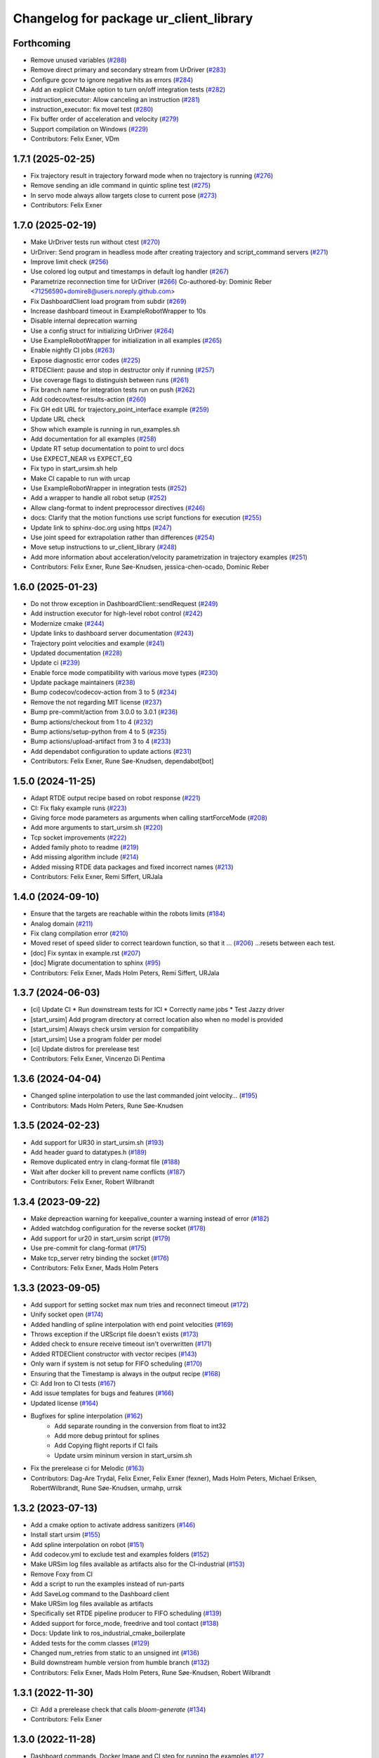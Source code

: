 ^^^^^^^^^^^^^^^^^^^^^^^^^^^^^^^^^^^^^^^
Changelog for package ur_client_library
^^^^^^^^^^^^^^^^^^^^^^^^^^^^^^^^^^^^^^^

Forthcoming
-----------
* Remove unused variables (`#288 <https://github.com/UniversalRobots/Universal_Robots_Client_Library/issues/288>`_)
* Remove direct primary and secondary stream from UrDriver (`#283 <https://github.com/UniversalRobots/Universal_Robots_Client_Library/issues/283>`_)
* Configure gcovr to ignore negative hits as errors (`#284 <https://github.com/UniversalRobots/Universal_Robots_Client_Library/issues/284>`_)
* Add an explicit CMake option to turn on/off integration tests (`#282 <https://github.com/UniversalRobots/Universal_Robots_Client_Library/issues/282>`_)
* instruction_executor: Allow canceling an instruction (`#281 <https://github.com/UniversalRobots/Universal_Robots_Client_Library/issues/281>`_)
* instruction_executor: fix movel test (`#280 <https://github.com/UniversalRobots/Universal_Robots_Client_Library/issues/280>`_)
* Fix buffer order of acceleration and velocity (`#279 <https://github.com/UniversalRobots/Universal_Robots_Client_Library/issues/279>`_)
* Support compilation on Windows (`#229 <https://github.com/UniversalRobots/Universal_Robots_Client_Library/issues/229>`_)
* Contributors: Felix Exner, VDm

1.7.1 (2025-02-25)
------------------
* Fix trajectory result in trajectory forward mode when no trajectory is running (`#276 <https://github.com/UniversalRobots/Universal_Robots_Client_Library/issues/276>`_)
* Remove sending an idle command in quintic spline test (`#275 <https://github.com/UniversalRobots/Universal_Robots_Client_Library/issues/275>`_)
* In servo mode always allow targets close to current pose (`#273 <https://github.com/UniversalRobots/Universal_Robots_Client_Library/issues/273>`_)
* Contributors: Felix Exner

1.7.0 (2025-02-19)
------------------
* Make UrDriver tests run without ctest (`#270 <https://github.com/UniversalRobots/Universal_Robots_Client_Library/issues/270>`_)
* UrDriver: Send program in headless mode after creating trajectory and script_command servers (`#271 <https://github.com/UniversalRobots/Universal_Robots_Client_Library/issues/271>`_)
* Improve limit check (`#256 <https://github.com/UniversalRobots/Universal_Robots_Client_Library/issues/256>`_)
* Use colored log output and timestamps in default log handler (`#267 <https://github.com/UniversalRobots/Universal_Robots_Client_Library/issues/267>`_)
* Parametrize reconnection time for UrDriver (`#266 <https://github.com/UniversalRobots/Universal_Robots_Client_Library/issues/266>`_)
  Co-authored-by: Dominic Reber <71256590+domire8@users.noreply.github.com>
* Fix DashboardClient load program from subdir (`#269 <https://github.com/UniversalRobots/Universal_Robots_Client_Library/issues/269>`_)
* Increase dashboard timeout in ExampleRobotWrapper to 10s
* Disable internal deprecation warning
* Use a config struct for initializing UrDriver (`#264 <https://github.com/UniversalRobots/Universal_Robots_Client_Library/pull/264>`_)
* Use ExampleRobotWrapper for initialization in all examples (`#265 <https://github.com/UniversalRobots/Universal_Robots_Client_Library/issues/265>`_)
* Enable nightly CI jobs (`#263 <https://github.com/UniversalRobots/Universal_Robots_Client_Library/issues/263>`_)
* Expose diagnostic error codes (`#225 <https://github.com/UniversalRobots/Universal_Robots_Client_Library/issues/225>`_)
* RTDEClient: pause and stop in destructor only if running (`#257 <https://github.com/UniversalRobots/Universal_Robots_Client_Library/issues/257>`_)
* Use coverage flags to distinguish between runs (`#261 <https://github.com/UniversalRobots/Universal_Robots_Client_Library/issues/261>`_)
* Fix branch name for integration tests run on push (`#262 <https://github.com/UniversalRobots/Universal_Robots_Client_Library/issues/262>`_)
* Add codecov/test-results-action (`#260 <https://github.com/UniversalRobots/Universal_Robots_Client_Library/issues/260>`_)
* Fix GH edit URL for trajectory_point_interface example (`#259 <https://github.com/UniversalRobots/Universal_Robots_Client_Library/issues/259>`_)
* Update URL check
* Show which example is running in run_examples.sh
* Add documentation for all examples (`#258 <https://github.com/UniversalRobots/Universal_Robots_Client_Library/pull/258>`_)
* Update RT setup documentation to point to urcl docs
* Use EXPECT_NEAR vs EXPECT_EQ
* Fix typo in start_ursim.sh help
* Make CI capable to run with urcap
* Use ExampleRobotWrapper in integration tests (`#252 <https://github.com/UniversalRobots/Universal_Robots_Client_Library/pull/252>`_)
* Add a wrapper to handle all robot setup (`#252 <https://github.com/UniversalRobots/Universal_Robots_Client_Library/pull/252>`_)
* Allow clang-format to indent preprocessor directives (`#246 <https://github.com/UniversalRobots/Universal_Robots_Client_Library/issues/246>`_)
* docs: Clarify that the motion functions use script functions for execution (`#255 <https://github.com/UniversalRobots/Universal_Robots_Client_Library/issues/255>`_)
* Update link to sphinx-doc.org using https (`#247 <https://github.com/UniversalRobots/Universal_Robots_Client_Library/issues/247>`_)
* Use joint speed for extrapolation rather than differences (`#254 <https://github.com/UniversalRobots/Universal_Robots_Client_Library/issues/254>`_)
* Move setup instructions to ur_client_library (`#248 <https://github.com/UniversalRobots/Universal_Robots_Client_Library/issues/248>`_)
* Add more information about acceleration/velocity parametrization in trajectory examples (`#251 <https://github.com/UniversalRobots/Universal_Robots_Client_Library/issues/251>`_)
* Contributors: Felix Exner, Rune Søe-Knudsen, jessica-chen-ocado, Dominic Reber

1.6.0 (2025-01-23)
------------------
* Do not throw exception in DashboardClient::sendRequest (`#249 <https://github.com/UniversalRobots/Universal_Robots_Client_Library/issues/249>`_)
* Add instruction executor for high-level robot control (`#242 <https://github.com/UniversalRobots/Universal_Robots_Client_Library/issues/242>`_)
* Modernize cmake (`#244 <https://github.com/UniversalRobots/Universal_Robots_Client_Library/issues/244>`_)
* Update links to dashboard server documentation (`#243 <https://github.com/UniversalRobots/Universal_Robots_Client_Library/issues/243>`_)
* Trajectory point velocities and example (`#241 <https://github.com/UniversalRobots/Universal_Robots_Client_Library/issues/241>`_)
* Updated documentation (`#228 <https://github.com/UniversalRobots/Universal_Robots_Client_Library/issues/228>`_)
* Update ci (`#239 <https://github.com/UniversalRobots/Universal_Robots_Client_Library/issues/239>`_)
* Enable force mode compatibility with various move types (`#230 <https://github.com/UniversalRobots/Universal_Robots_Client_Library/issues/230>`_)
* Update package maintainers (`#238 <https://github.com/UniversalRobots/Universal_Robots_Client_Library/issues/238>`_)
* Bump codecov/codecov-action from 3 to 5 (`#234 <https://github.com/UniversalRobots/Universal_Robots_Client_Library/issues/234>`_)
* Remove the not regarding MIT license (`#237 <https://github.com/UniversalRobots/Universal_Robots_Client_Library/issues/237>`_)
* Bump pre-commit/action from 3.0.0 to 3.0.1 (`#236 <https://github.com/UniversalRobots/Universal_Robots_Client_Library/issues/236>`_)
* Bump actions/checkout from 1 to 4 (`#232 <https://github.com/UniversalRobots/Universal_Robots_Client_Library/issues/232>`_)
* Bump actions/setup-python from 4 to 5 (`#235 <https://github.com/UniversalRobots/Universal_Robots_Client_Library/issues/235>`_)
* Bump actions/upload-artifact from 3 to 4 (`#233 <https://github.com/UniversalRobots/Universal_Robots_Client_Library/issues/233>`_)
* Add dependabot configuration to update actions (`#231 <https://github.com/UniversalRobots/Universal_Robots_Client_Library/issues/231>`_)
* Contributors: Felix Exner, Rune Søe-Knudsen, dependabot[bot]

1.5.0 (2024-11-25)
------------------
* Adapt RTDE output recipe based on robot response (`#221 <https://github.com/UniversalRobots/Universal_Robots_Client_Library/issues/221>`_)
* CI: Fix flaky example runs (`#223 <https://github.com/UniversalRobots/Universal_Robots_Client_Library/issues/223>`_)
* Giving force mode parameters as arguments when calling startForceMode (`#208 <https://github.com/UniversalRobots/Universal_Robots_Client_Library/issues/208>`_)
* Add more arguments to start_ursim.sh (`#220 <https://github.com/UniversalRobots/Universal_Robots_Client_Library/issues/220>`_)
* Tcp socket improvements (`#222 <https://github.com/UniversalRobots/Universal_Robots_Client_Library/issues/222>`_)
* Added family photo to readme (`#219 <https://github.com/UniversalRobots/Universal_Robots_Client_Library/issues/219>`_)
* Add missing algorithm include (`#214 <https://github.com/UniversalRobots/Universal_Robots_Client_Library/issues/214>`_)
* Added missing RTDE data packages and fixed incorrect names (`#213 <https://github.com/UniversalRobots/Universal_Robots_Client_Library/issues/213>`_)
* Contributors: Felix Exner, Remi Siffert, URJala

1.4.0 (2024-09-10)
------------------
* Ensure that the targets are reachable within the robots limits (`#184 <https://github.com/UniversalRobots/Universal_Robots_Client_Library/issues/184>`_)
* Analog domain (`#211 <https://github.com/UniversalRobots/Universal_Robots_Client_Library/issues/211>`_)
* Fix clang compilation error (`#210 <https://github.com/UniversalRobots/Universal_Robots_Client_Library/issues/210>`_)
* Moved reset of speed slider to correct teardown function, so that it … (`#206 <https://github.com/UniversalRobots/Universal_Robots_Client_Library/issues/206>`_)
  …resets between each test.
* [doc] Fix syntax in example.rst (`#207 <https://github.com/UniversalRobots/Universal_Robots_Client_Library/issues/207>`_)
* [doc] Migrate documentation to sphinx (`#95 <https://github.com/UniversalRobots/Universal_Robots_Client_Library/issues/95>`_)
* Contributors: Felix Exner, Mads Holm Peters, Remi Siffert, URJala

1.3.7 (2024-06-03)
------------------
* [ci] Update CI
  * Run downstream tests for ICI
  * Correctly name jobs
  * Test Jazzy driver
* [start_ursim] Add program directory at correct location also when no model is provided
* [start_ursim] Always check ursim version for compatibility
* [start_ursim] Use a program folder per model
* [ci] Update distros for prerelease test
* Contributors: Felix Exner, Vincenzo Di Pentima

1.3.6 (2024-04-04)
------------------
* Changed spline interpolation to use the last commanded joint velocity… (`#195 <https://github.com/UniversalRobots/Universal_Robots_Client_Library/issues/195>`_)
* Contributors: Mads Holm Peters, Rune Søe-Knudsen

1.3.5 (2024-02-23)
------------------
* Add support for UR30 in start_ursim.sh (`#193 <https://github.com/UniversalRobots/Universal_Robots_Client_Library/issues/193>`_)
* Add header guard to datatypes.h (`#189 <https://github.com/UniversalRobots/Universal_Robots_Client_Library/pull/189>`_)
* Remove duplicated entry in clang-format file (`#188 <https://github.com/UniversalRobots/Universal_Robots_Client_Library/pull/188>`_)
* Wait after docker kill to prevent name conflicts (`#187 <https://github.com/UniversalRobots/Universal_Robots_Client_Library/issues/187>`_)
* Contributors: Felix Exner, Robert Wilbrandt

1.3.4 (2023-09-22)
------------------
* Make depreaction warning for keepalive_counter a warning instead of error (`#182 <https://github.com/UniversalRobots/Universal_Robots_Client_Library/issues/182>`_)
* Added watchdog configuration for the reverse socket (`#178 <https://github.com/UniversalRobots/Universal_Robots_Client_Library/issues/178>`_)
* Add support for ur20 in start_ursim script (`#179 <https://github.com/UniversalRobots/Universal_Robots_Client_Library/issues/179>`_)
* Use pre-commit for clang-format (`#175 <https://github.com/UniversalRobots/Universal_Robots_Client_Library/issues/175>`_)
* Make tcp_server retry binding the socket (`#176 <https://github.com/UniversalRobots/Universal_Robots_Client_Library/issues/176>`_)
* Contributors: Felix Exner, Mads Holm Peters

1.3.3 (2023-09-05)
------------------
* Add support for setting socket max num tries and reconnect timeout (`#172 <https://github.com/UniversalRobots/Universal_Robots_Client_Library/issues/172>`_)
* Unify socket open (`#174 <https://github.com/UniversalRobots/Universal_Robots_Client_Library/issues/174>`_)
* Added handling of spline interpolation with end point velocities (`#169 <https://github.com/UniversalRobots/Universal_Robots_Client_Library/issues/169>`_)
* Throws exception if the URScript file doesn't exists (`#173 <https://github.com/UniversalRobots/Universal_Robots_Client_Library/issues/173>`_)
* Added check to ensure receive timeout isn't overwritten (`#171 <https://github.com/UniversalRobots/Universal_Robots_Client_Library/issues/171>`_)
* Added RTDEClient constructor with vector recipes (`#143 <https://github.com/UniversalRobots/Universal_Robots_Client_Library/issues/143>`_)
* Only warn if system is not setup for FIFO scheduling (`#170 <https://github.com/UniversalRobots/Universal_Robots_Client_Library/issues/170>`_)
* Ensuring that the Timestamp is always in the output recipe (`#168 <https://github.com/UniversalRobots/Universal_Robots_Client_Library/issues/168>`_)
* CI: Add Iron to CI tests (`#167 <https://github.com/UniversalRobots/Universal_Robots_Client_Library/issues/167>`_)
* Add issue templates for bugs and features (`#166 <https://github.com/UniversalRobots/Universal_Robots_Client_Library/issues/166>`_)
* Updated license (`#164 <https://github.com/UniversalRobots/Universal_Robots_Client_Library/issues/164>`_)
* Bugfixes for spline interpolation (`#162 <https://github.com/UniversalRobots/Universal_Robots_Client_Library/issues/162>`_)
   * Add separate rounding in the conversion from float to int32
   * Add more debug printout for splines
   * Add Copying flight reports if CI fails
   * Update ursim mininum version in start_ursim.sh
* Fix the prerelease ci for Melodic (`#163 <https://github.com/UniversalRobots/Universal_Robots_Client_Library/issues/163>`_)
* Contributors: Dag-Are Trydal, Felix Exner, Felix Exner (fexner), Mads Holm Peters, Michael Eriksen, RobertWilbrandt, Rune Søe-Knudsen, urmahp, urrsk

1.3.2 (2023-07-13)
------------------
* Add a cmake option to activate address sanitizers (`#146 <https://github.com/UniversalRobots/Universal_Robots_Client_Library/issues/146>`_)
* Install start ursim (`#155 <https://github.com/UniversalRobots/Universal_Robots_Client_Library/issues/155>`_)
* Add spline interpolation on robot (`#151 <https://github.com/UniversalRobots/Universal_Robots_Client_Library/issues/151>`_)
* Add codecov.yml to exclude test and examples folders (`#152 <https://github.com/UniversalRobots/Universal_Robots_Client_Library/issues/152>`_)
* Make URSim log files available as artifacts also for the CI-industrial (`#153 <https://github.com/UniversalRobots/Universal_Robots_Client_Library/issues/153>`_)
* Remove Foxy from CI
* Add a script to run the examples instead of run-parts
* Add SaveLog command to the Dashboard client
* Make URSim log files available as artifacts
* Specifically set RTDE pipeline producer to FIFO scheduling (`#139 <https://github.com/UniversalRobots/Universal_Robots_Client_Library/issues/139>`_)
* Added support for force_mode, freedrive and tool contact (`#138 <https://github.com/UniversalRobots/Universal_Robots_Client_Library/issues/138>`_)
* Docs: Update link to ros_industrial_cmake_boilerplate
* Added tests for the comm classes (`#129 <https://github.com/UniversalRobots/Universal_Robots_Client_Library/issues/129>`_)
* Changed num_retries from static to an unsigned int (`#136 <https://github.com/UniversalRobots/Universal_Robots_Client_Library/issues/136>`_)
* Build downstream humble version from humble branch (`#132 <https://github.com/UniversalRobots/Universal_Robots_Client_Library/issues/132>`_)
* Contributors: Felix Exner, Mads Holm Peters, Rune Søe-Knudsen, Robert Wilbrandt

1.3.1 (2022-11-30)
------------------
* CI: Add a prerelease check that calls `bloom-generate` (`#134 <https://github.com/UniversalRobots/Universal_Robots_Client_Library/issues/134>`_)
* Contributors: Felix Exner

1.3.0 (2022-11-28)
------------------
* Dashboard commands, Docker Image and CI step for running the examples `#127 <https://github.com/UniversalRobots/Universal_Robots_Client_Library/issues/127>`_
* Added tests for the rtde interface clasess (`#125 <https://github.com/UniversalRobots/Universal_Robots_Client_Library/issues/125>`_)
* Fix unique_ptr type (`#124 <https://github.com/UniversalRobots/Universal_Robots_Client_Library/issues/124>`_)
* Fix 'BEGIN_REPLACE' - used in tool_communication (copy `#101 <https://github.com/UniversalRobots/Universal_Robots_Client_Library/issues/101>`_) (`#120 <https://github.com/UniversalRobots/Universal_Robots_Client_Library/issues/120>`_)
  (cherry picked from commit f7ce9f73181848f3957c660647fac0e5325862b9)
  Co-authored-by: rxjia <60809735+rxjia@users.noreply.github.com>
* Contributors: Felix Exner, Mads Holm Peters, RobertWilbrandt, Rune Søe-Knudsen, mergify[bot], urmarp, urrsk

1.2.0 (2022-10-04)
------------------
* Initialized receive timeout and changed exception to warning (`#118 <https://github.com/UniversalRobots/Universal_Robots_Client_Library/issues/118>`_)
* Added tests for the control interface classes (`#112 <https://github.com/UniversalRobots/Universal_Robots_Client_Library/issues/112>`_)
* Added note about Polyscope version requirement
* Added tcp_offset
* Added interface for forwarding script commands to the robot, that is … (`#111 <https://github.com/UniversalRobots/Universal_Robots_Client_Library/issues/111>`_)
* Fixed parsing of incomming packages when using rtde protocol v1 (`#114 <https://github.com/UniversalRobots/Universal_Robots_Client_Library/issues/114>`_)
  The received rtde packages should be parsed slightly different whether we use protocol v1 or v2.
* Add codecov step (`#116 <https://github.com/UniversalRobots/Universal_Robots_Client_Library/issues/116>`_)
* Added humble build
* Fixed downstream test instructions
* Update atomicops.h (`#117 <https://github.com/UniversalRobots/Universal_Robots_Client_Library/issues/117>`_)
  Fix the url in the comment regarding POSIX semaphores to fix error in the CI
* Make the read during boot depend on the frequency of the robot controller (`#102 <https://github.com/UniversalRobots/Universal_Robots_Client_Library/issues/102>`_)
* Ignore debian folder in check_links (`#100 <https://github.com/UniversalRobots/Universal_Robots_Client_Library/issues/100>`_)
  Otherwise this job raises an error in the release repository.
* Contributors: Felix Exner, Mads Holm Peters, Rune Søe-Knudsen, urmahp, urmarp

1.1.0 (2022-04-22)
------------------
* Support starting the driver, before the robot is booted (`#98 <https://github.com/UniversalRobots/Universal_Robots_Client_Library/issues/98>`_)
* Clear the queue when consumer reads from it (`#96 <https://github.com/UniversalRobots/Universal_Robots_Client_Library/issues/96>`_)
* Fix build with newer glibc
* Doxygen check (`#77 <https://github.com/UniversalRobots/Universal_Robots_Client_Library/issues/77>`_)
* Added target_frequency to RTDEClient (`#85 <https://github.com/UniversalRobots/Universal_Robots_Client_Library/issues/85>`_)
* Removed console_bridge dependency (`#74 <https://github.com/UniversalRobots/Universal_Robots_Client_Library/issues/74>`_)
* Added "On behalf of Universal Robots A/S" notice (`#81 <https://github.com/UniversalRobots/Universal_Robots_Client_Library/issues/81>`_)
  to all files that have been created by FZI
* Always install package.xml file (`#78 <https://github.com/UniversalRobots/Universal_Robots_Client_Library/issues/78>`_)
* register package with ament index
* Corrected smaller doxygen errors
* Added rosdoc_lite check
* Contributors: Cory Crean, Felix Exner, Jørn Bersvendsen, Mads Holm Peters, Martin Jansa, Stefan Scherzinger

1.0.0 (2021-06-18)
------------------
* Added Cartesian streaming interface `#75 <https://github.com/UniversalRobots/Universal_Robots_Client_Library/issues/75>`_
* Added trajectory forwarding interface `#72 <https://github.com/UniversalRobots/Universal_Robots_Client_Library/issues/72>`_
* Refactored Reverse interface `#70 <https://github.com/UniversalRobots/Universal_Robots_Client_Library/issues/70>`_ from fmauch/refactor_reverse_interface
* Added option for robot_ip as runtime argument for rtde_test (`#71 <https://github.com/UniversalRobots/Universal_Robots_Client_Library/issues/71>`_)
* Added reverse_ip parameter (`#52 <https://github.com/UniversalRobots/Universal_Robots_Client_Library/issues/52>`_)
* Move calibration check out of constructor. `#65 <https://github.com/UniversalRobots/Universal_Robots_Client_Library/issues/65>`_ from fmauch/calibration_check_optional
* Install the resources folder instead of the script file directly (`#62 <https://github.com/UniversalRobots/Universal_Robots_Client_Library/issues/62>`_)
* Use a non-blocking tcp server for the `ReverseInterface` and `ScriptSender`. `#46 <https://github.com/UniversalRobots/Universal_Robots_Client_Library/issues/46>`_ from fmauch/tcp_server
* Added LogHandler `#40 <https://github.com/UniversalRobots/Universal_Robots_Client_Library/issues/40>`_ from urmahp/logging_feature
* Fixed links in README (`#35 <https://github.com/UniversalRobots/Universal_Robots_Client_Library/issues/35>`_)
* Contributors: Felix Exner, G.A. vd. Hoorn, JS00000, Lennart Puck, Mads Holm Peters, Tristan Schnell

0.1.1 (2020-09-15)
------------------
* readme: missing whitespace
* Further elaborated license statements in README
* Install package.xml when built with catkin support
* Contributors: Felix Exner, G.A. vd. Hoorn

0.1.0 (2020-09-11)
------------------
* initial standalone release
